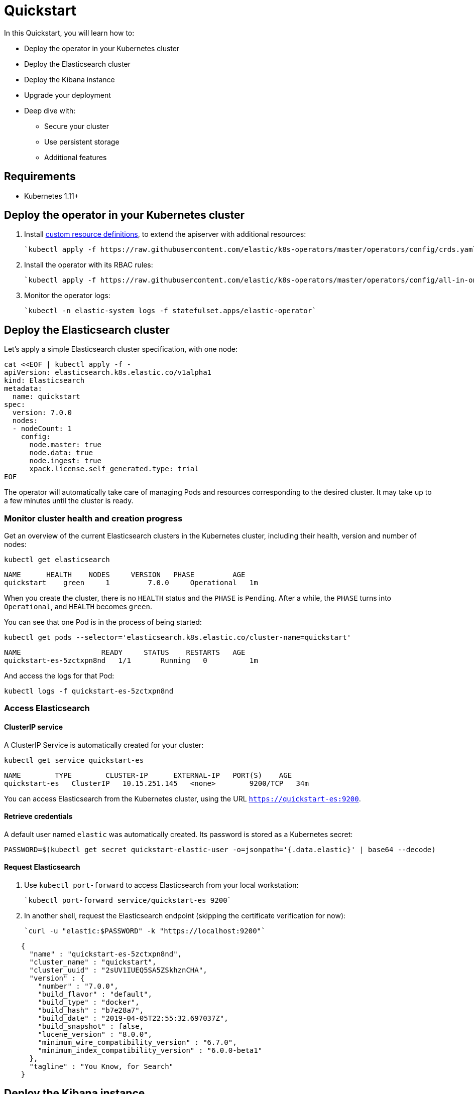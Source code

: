 [id="{p}-quickstart"]

= Quickstart

In this Quickstart, you will learn how to:

* Deploy the operator in your Kubernetes cluster
* Deploy the Elasticsearch cluster
* Deploy the Kibana instance
* Upgrade your deployment
* Deep dive with:
  - Secure your cluster
  - Use persistent storage
  - Additional features

== Requirements

* Kubernetes 1.11+

== Deploy the operator in your Kubernetes cluster

1. Install link:https://kubernetes.io/docs/concepts/extend-kubernetes/api-extension/custom-resources/[custom resource definitions], to extend the apiserver with additional resources:

  `kubectl apply -f https://raw.githubusercontent.com/elastic/k8s-operators/master/operators/config/crds.yaml`

2. Install the operator with its RBAC rules:

  `kubectl apply -f https://raw.githubusercontent.com/elastic/k8s-operators/master/operators/config/all-in-one.yaml`

3. Monitor the operator logs:

  `kubectl -n elastic-system logs -f statefulset.apps/elastic-operator`

== Deploy the Elasticsearch cluster

Let's apply a simple Elasticsearch cluster specification, with one node:

----
cat <<EOF | kubectl apply -f -
apiVersion: elasticsearch.k8s.elastic.co/v1alpha1
kind: Elasticsearch
metadata:
  name: quickstart
spec:
  version: 7.0.0
  nodes:
  - nodeCount: 1
    config:
      node.master: true
      node.data: true
      node.ingest: true
      xpack.license.self_generated.type: trial
EOF
----

The operator will automatically take care of managing Pods and resources corresponding to the desired cluster. It may take up to a few minutes until the cluster is ready.

=== Monitor cluster health and creation progress

Get an overview of the current Elasticsearch clusters in the Kubernetes cluster, including their health, version and number of nodes:

`kubectl get elasticsearch`

----
NAME      HEALTH    NODES     VERSION   PHASE         AGE
quickstart    green     1         7.0.0     Operational   1m
----

When you create the cluster, there is no `HEALTH` status and the `PHASE` is `Pending`. After a while, the `PHASE` turns into `Operational`, and `HEALTH` becomes `green`.

You can see that one Pod is in the process of being started:

`kubectl get pods --selector='elasticsearch.k8s.elastic.co/cluster-name=quickstart'`

----
NAME                   READY     STATUS    RESTARTS   AGE
quickstart-es-5zctxpn8nd   1/1       Running   0          1m
----

And access the logs for that Pod:

`kubectl logs -f quickstart-es-5zctxpn8nd`

=== Access Elasticsearch

==== ClusterIP service

A ClusterIP Service is automatically created for your cluster:


`kubectl get service quickstart-es`

----
NAME        TYPE        CLUSTER-IP      EXTERNAL-IP   PORT(S)    AGE
quickstart-es   ClusterIP   10.15.251.145   <none>        9200/TCP   34m
----

You can access Elasticsearch from the Kubernetes cluster, using the URL `https://quickstart-es:9200`.

==== Retrieve credentials

A default user named `elastic` was automatically created. Its password is stored as a Kubernetes secret:

----
PASSWORD=$(kubectl get secret quickstart-elastic-user -o=jsonpath='{.data.elastic}' | base64 --decode)
----

==== Request Elasticsearch

1. Use `kubectl port-forward` to access Elasticsearch from your local workstation:

   `kubectl port-forward service/quickstart-es 9200`

2. In another shell, request the Elasticsearch endpoint (skipping the certificate verification for now):

  `curl -u "elastic:$PASSWORD" -k "https://localhost:9200"`

----
    {
      "name" : "quickstart-es-5zctxpn8nd",
      "cluster_name" : "quickstart",
      "cluster_uuid" : "2sUV1IUEQ5SA5ZSkhznCHA",
      "version" : {
        "number" : "7.0.0",
        "build_flavor" : "default",
        "build_type" : "docker",
        "build_hash" : "b7e28a7",
        "build_date" : "2019-04-05T22:55:32.697037Z",
        "build_snapshot" : false,
        "lucene_version" : "8.0.0",
        "minimum_wire_compatibility_version" : "6.7.0",
        "minimum_index_compatibility_version" : "6.0.0-beta1"
      },
      "tagline" : "You Know, for Search"
    }
----

== Deploy the Kibana instance

=== Target the Elasticsearch cluster

Specify a Kibana instance and associate it with your quickstart Elasticsearch cluster:

----
cat <<EOF | kubectl apply -f -
apiVersion: kibana.k8s.elastic.co/v1alpha1
kind: Kibana
metadata:
  name: quickstart
spec:
  version: 7.0.0
  nodeCount: 1
---
apiVersion: associations.k8s.elastic.co/v1alpha1
kind: KibanaElasticsearchAssociation
metadata:
  name: kibana-es-quickstart
spec:
  elasticsearch:
    name: quickstart
    namespace: default
  kibana:
    name: quickstart
    namespace: default
EOF
----

=== Monitor Kibana health and creation progress

Similar to Elasticsearch, you can retrieve some details about Kibana instances:

`kubectl get kibana`

And the associated Pods:

`kubectl get pod --selector='kibana.k8s.elastic.co/name=quickstart'`

=== Access Kibana

A `ClusterIP` Service was automatically created for Kibana:

`kubectl get service quickstart-kibana`

Use `kubectl port-forward` to access Kibana from your local workstation:

`kubectl port-forward service/quickstart-kibana 5601`

You can then open http://localhost:5601 in your browser.

== Modify your deployment

You can apply any modification to the original cluster specification. The operator makes sure that changes are applied to the existing cluster, avoiding downtime.

Grow the cluster to 3 nodes:

----
cat <<EOF | kubectl apply -f -
apiVersion: elasticsearch.k8s.elastic.co/v1alpha1
kind: Elasticsearch
metadata:
  name: quickstart
spec:
  version: 7.0.0
  nodes:
  - nodeCount: 3
    config:
      node.master: true
      node.data: true
      node.ingest: true
      xpack.license.self_generated.type: trial
EOF
----

== Deep dive

=== Secure your cluster

To secure your production-grade Elasticsearch deployment, you can:

*  Use XPack security for encryption and authentication (TODO: link here to a tutorial on how to manipulate certs and auth)
*  Set up an ingress proxy layer (link:https://github.com/elastic/k8s-operators/blob/master/operators/config/samples/ingress/nginx-ingress.yaml[example using NGINX])

=== Use persistent storage

The quickstart cluster you have just deployed uses an link:https://kubernetes.io/docs/concepts/storage/volumes/#emptydir[emptyDir volume], which may not qualify for production workloads.

You can request a `PersistentVolumeClaim` in the cluster specification, to target any `PersistentVolume` class available in your Kubernetes cluster:

----
yaml
apiVersion: elasticsearch.k8s.elastic.co/v1alpha1
kind: Elasticsearch
metadata:
  name: my-cluster
spec:
  version: 7.0.0
  nodes:
  - nodeCount: 3
    config:
      node.master: true
      node.data: true
      node.ingest: true
      xpack.license.self_generated.type: trial
    volumeClaimTemplates:
    - metadata:
        name: data
      spec:
        accessModes:
        - ReadWriteOnce
        resources:
          requests:
            storage: 100GB
        storageClassName: gcePersistentDisk # can be any available storage class
----

To aim for the best performance, the operator supports persistent volumes local to each node. For more details, see:

 * link:https://github.com/elastic/k8s-operators/tree/master/local-volume[elastic local volume dynamic provisioner]to setup dynamic local volumes based on LVM.
 * link:https://github.com/kubernetes-sigs/sig-storage-local-static-provisioner[kubernetes-sigs local volume static provisioner] to setup static local volumes.

=== Additional features

The operator supports the following features:

* Node-to-node TLS encryption
* User management
* Secure settings (for eg. automated snapshots)
* Nodes resources limitations (CPU, RAM, disk)
* Cluster update strategies
* Version upgrades
* Node attributes
* Cross-cluster search and replication
* Licensing
* Operator namespace management
* APM server deployments
* Pausing reconciliations
* Full cluster restart
